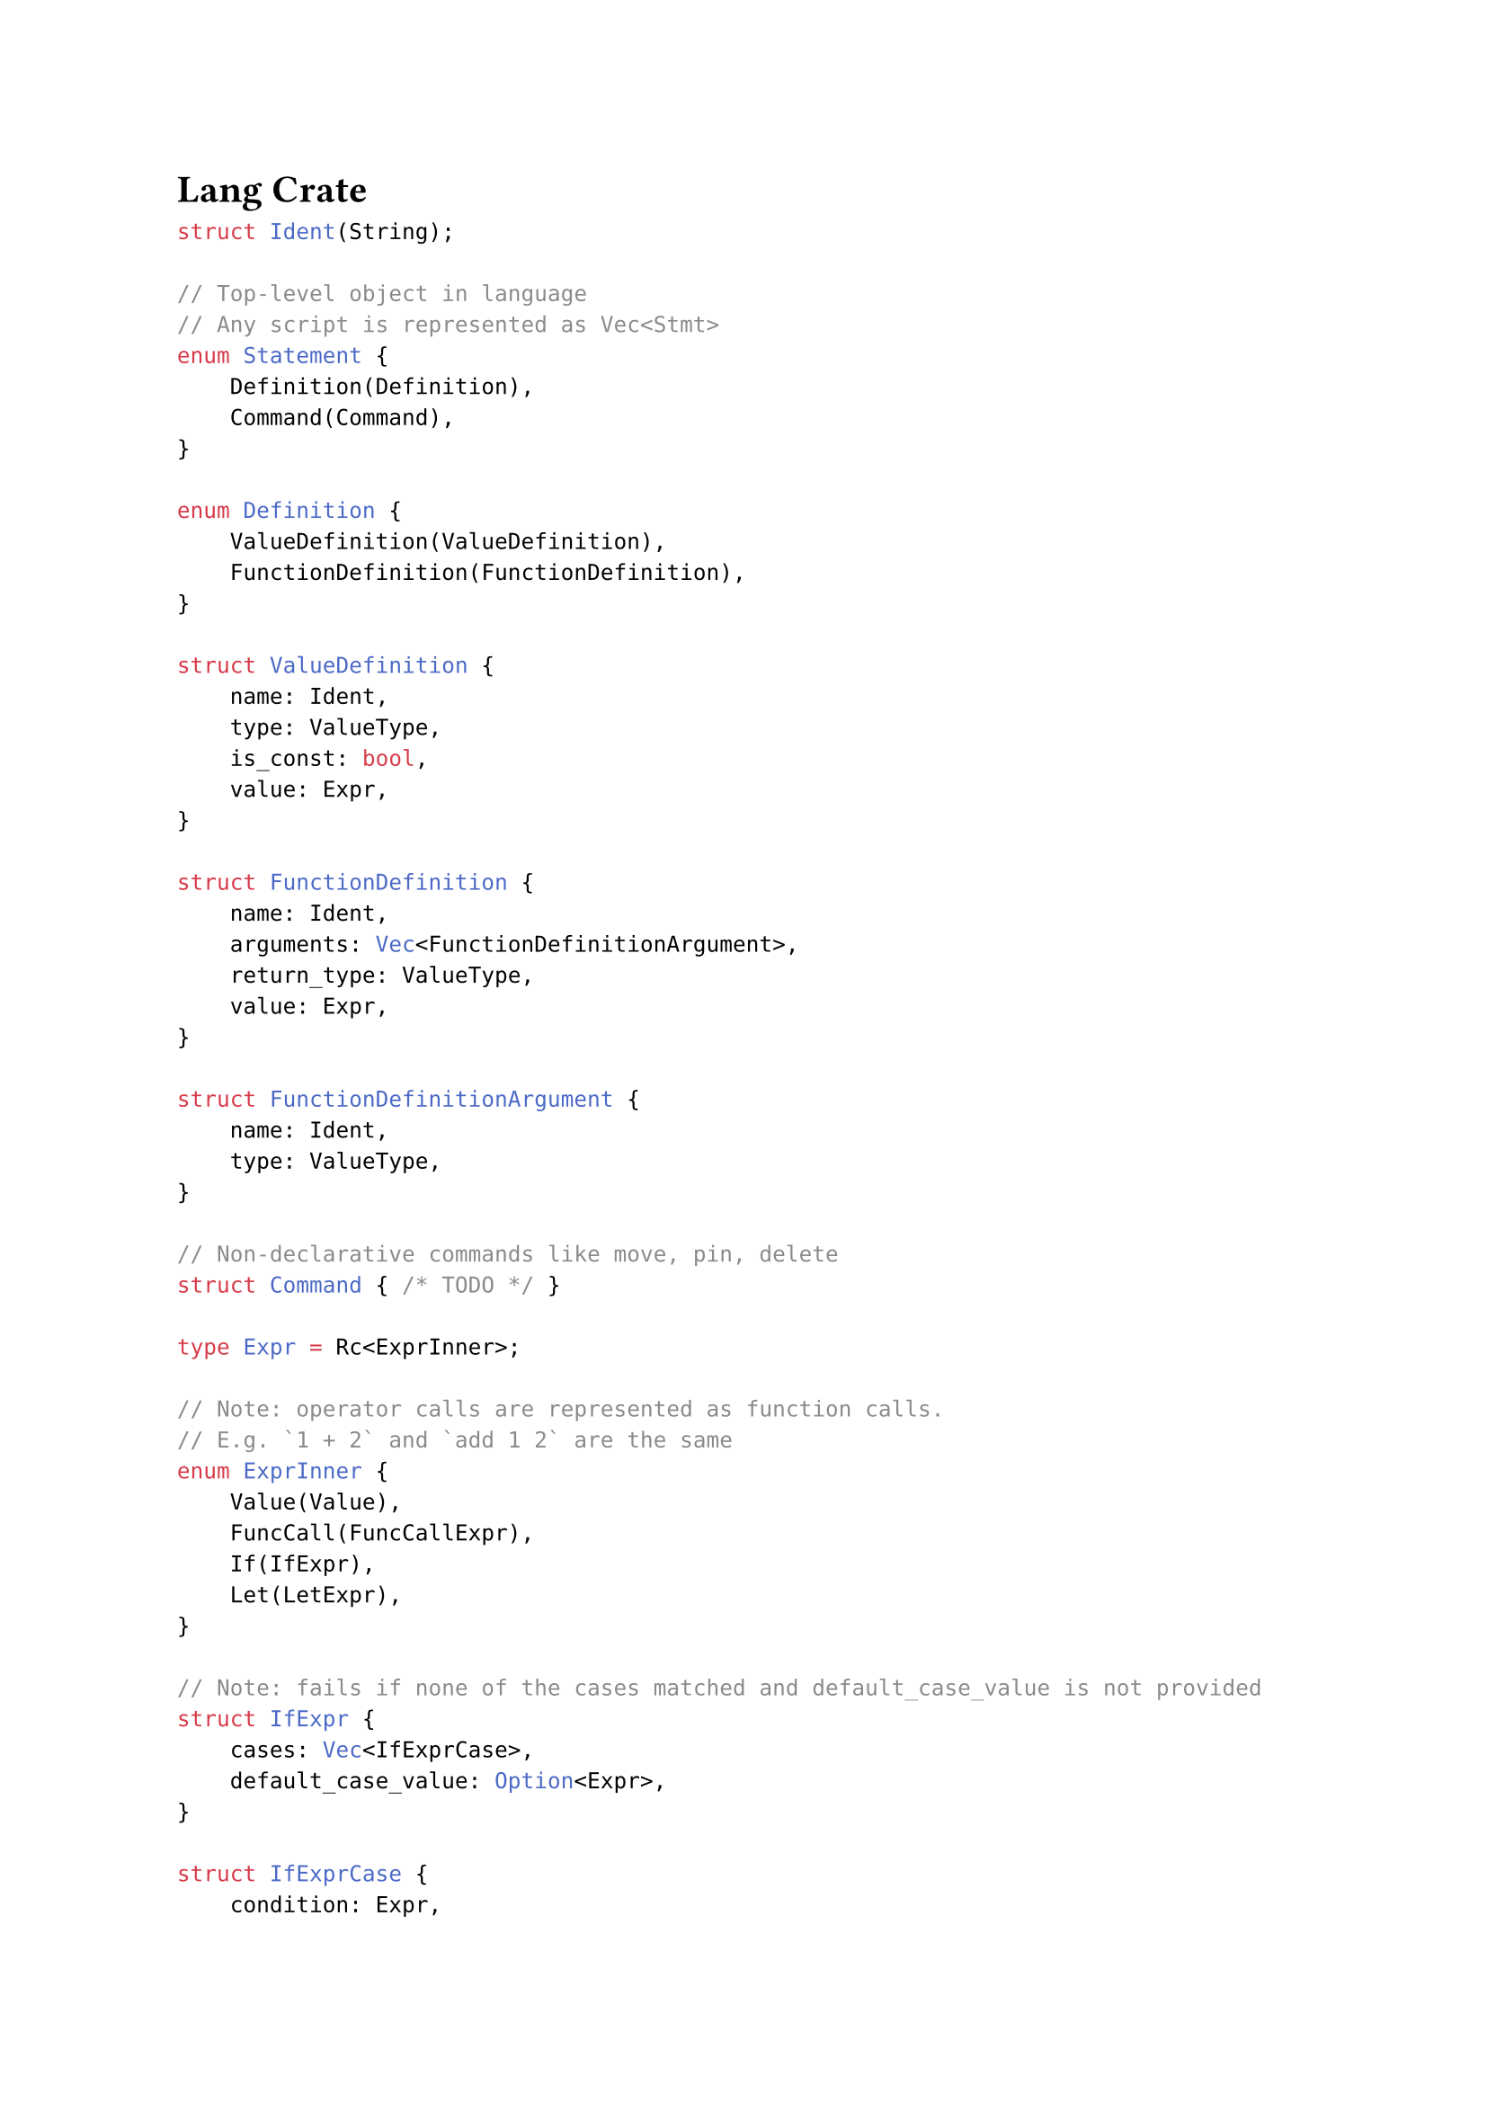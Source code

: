 = Lang Crate

```rust
struct Ident(String);

// Top-level object in language
// Any script is represented as Vec<Stmt>
enum Statement {
    Definition(Definition),
    Command(Command),
}

enum Definition {
    ValueDefinition(ValueDefinition),
    FunctionDefinition(FunctionDefinition),
}

struct ValueDefinition {
    name: Ident,
    type: ValueType,
    is_const: bool,
    value: Expr,
}

struct FunctionDefinition {
    name: Ident,
    arguments: Vec<FunctionDefinitionArgument>,
    return_type: ValueType,
    value: Expr,
}

struct FunctionDefinitionArgument {
    name: Ident,
    type: ValueType,
}

// Non-declarative commands like move, pin, delete
struct Command { /* TODO */ }

type Expr = Rc<ExprInner>;

// Note: operator calls are represented as function calls.
// E.g. `1 + 2` and `add 1 2` are the same
enum ExprInner {
    Value(Value),
    FuncCall(FuncCallExpr),
    If(IfExpr),
    Let(LetExpr),
}

// Note: fails if none of the cases matched and default_case_value is not provided
struct IfExpr {
    cases: Vec<IfExprCase>,
    default_case_value: Option<Expr>,
}

struct IfExprCase {
    condition: Expr,
    value: Expr,
}

struct LetExpr {
    definitions: Vec<LetExprDefinition>,
    value: Expr,
}

struct LetExprDefinition {
    name: Ident,
    value: Expr,
}

struct FuncCallExpr {
    name: Ident,
    arguments: Vec<Expr>,
}

struct Scope {
    // Things that don't have arguments
    // TODO?: rename
    values: HashMap<Ident, Expr>,

    // Things that have arguments
    functions: HashMap<FunctionSignature, Function>,
}

struct FunctionSignature {
    name: Ident,
    arguments: Vec<ValueType>,
}

enum Function {
    BuiltIn(Box<dyn Fn(Vec<Value>, &Scope) -> Value>),
    Expr(Expr),
}
```
